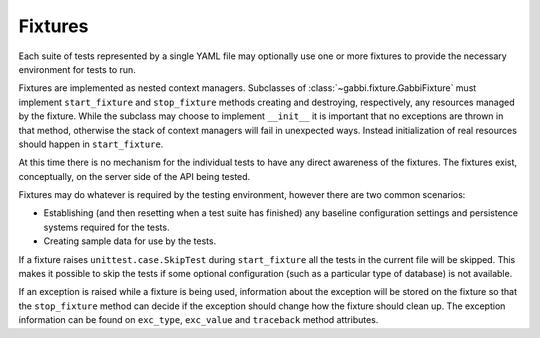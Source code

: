 Fixtures
========

Each suite of tests represented by a single YAML file may optionally
use one or more fixtures to provide the necessary environment for
tests to run.

Fixtures are implemented as nested context managers. Subclasses
of :class:`~gabbi.fixture.GabbiFixture` must implement 
``start_fixture`` and ``stop_fixture`` methods creating and
destroying, respectively, any resources managed by the fixture.
While the subclass may choose to implement ``__init__`` it is
important that no exceptions are thrown in that method, otherwise
the stack of context managers will fail in unexpected ways. Instead
initialization of real resources should happen in ``start_fixture``.

At this time there is no mechanism for the individual tests to have any
direct awareness of the fixtures. The fixtures exist, conceptually, on
the server side of the API being tested.

Fixtures may do whatever is required by the testing environment,
however there are two common scenarios:

* Establishing (and then resetting when a test suite has finished) any
  baseline configuration settings and persistence systems required for
  the tests.
* Creating sample data for use by the tests.

If a fixture raises ``unittest.case.SkipTest`` during
``start_fixture`` all the tests in the current file will be skipped.
This makes it possible to skip the tests if some optional
configuration (such as a particular type of database) is not
available.

If an exception is raised while a fixture is being used, information
about the exception will be stored on the fixture so that the
``stop_fixture`` method can decide if the exception should change how
the fixture should clean up. The exception information can be found on
``exc_type``, ``exc_value`` and ``traceback`` method attributes.
